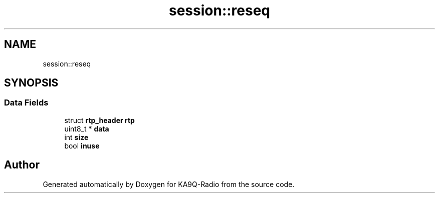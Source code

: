 .TH "session::reseq" 3 "KA9Q-Radio" \" -*- nroff -*-
.ad l
.nh
.SH NAME
session::reseq
.SH SYNOPSIS
.br
.PP
.SS "Data Fields"

.in +1c
.ti -1c
.RI "struct \fBrtp_header\fP \fBrtp\fP"
.br
.ti -1c
.RI "uint8_t * \fBdata\fP"
.br
.ti -1c
.RI "int \fBsize\fP"
.br
.ti -1c
.RI "bool \fBinuse\fP"
.br
.in -1c

.SH "Author"
.PP 
Generated automatically by Doxygen for KA9Q-Radio from the source code\&.
